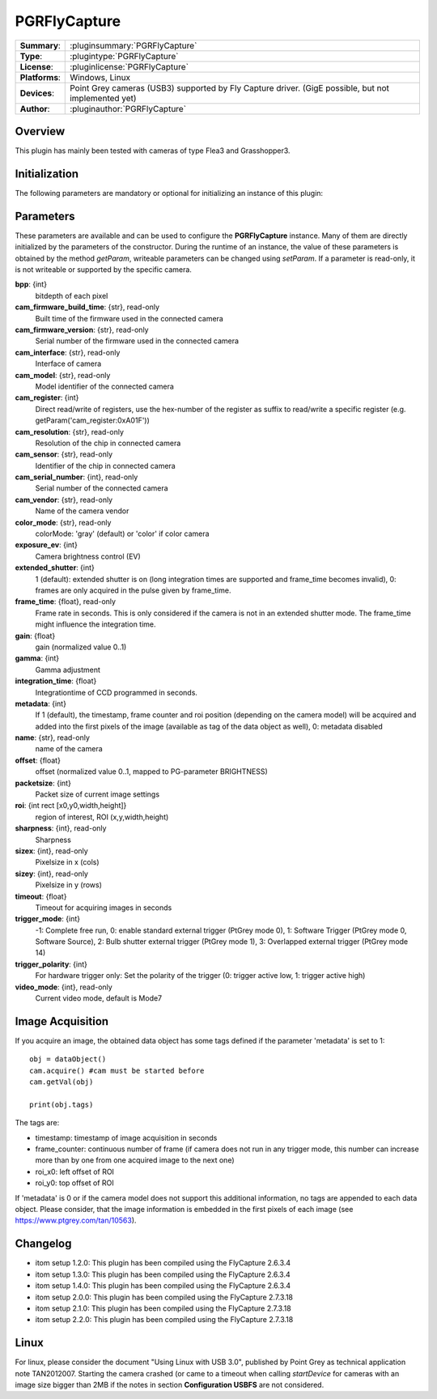 ===================
 PGRFlyCapture
===================

=============== ========================================================================================================
**Summary**:    :pluginsummary:`PGRFlyCapture`
**Type**:       :plugintype:`PGRFlyCapture`
**License**:    :pluginlicense:`PGRFlyCapture`
**Platforms**:  Windows, Linux
**Devices**:    Point Grey cameras (USB3) supported by Fly Capture driver. (GigE possible, but not implemented yet)
**Author**:     :pluginauthor:`PGRFlyCapture`
=============== ========================================================================================================
 
Overview
========

.. pluginsummaryextended::
    :plugin: PGRFlyCapture
    
This plugin has mainly been tested with cameras of type Flea3 and Grasshopper3.

Initialization
==============
  
The following parameters are mandatory or optional for initializing an instance of this plugin:
    
    .. plugininitparams::
        :plugin: PGRFlyCapture

Parameters
==========

These parameters are available and can be used to configure the **PGRFlyCapture** instance. Many of them are directly initialized by the
parameters of the constructor. During the runtime of an instance, the value of these parameters is obtained by the method *getParam*, writeable
parameters can be changed using *setParam*. If a parameter is read-only, it is not writeable or supported by the specific camera.
	
**bpp**: {int}
    bitdepth of each pixel
**cam_firmware_build_time**: {str}, read-only
    Built time of the firmware used in the connected camera
**cam_firmware_version**: {str}, read-only
    Serial number of the firmware used in the connected camera
**cam_interface**: {str}, read-only
    Interface of camera
**cam_model**: {str}, read-only
    Model identifier of the connected camera
**cam_register**: {int}
    Direct read/write of registers, use the hex-number of the register as suffix to read/write a specific register (e.g. getParam('cam_register:0xA01F'))
**cam_resolution**: {str}, read-only
    Resolution of the chip in connected camera
**cam_sensor**: {str}, read-only
    Identifier of the chip in connected camera
**cam_serial_number**: {int}, read-only
    Serial number of the connected camera
**cam_vendor**: {str}, read-only
    Name of the camera vendor
**color_mode**: {str}, read-only
    colorMode: 'gray' (default) or 'color' if color camera
**exposure_ev**: {int}
    Camera brightness control (EV)
**extended_shutter**: {int}
    1 (default): extended shutter is on (long integration times are supported and frame_time becomes invalid), 0: frames are only acquired in the pulse given by frame_time.
**frame_time**: {float}, read-only
    Frame rate in seconds. This is only considered if the camera is not in an extended shutter mode. The frame_time might influence the integration time.
**gain**: {float}
    gain (normalized value 0..1)
**gamma**: {int}
    Gamma adjustment
**integration_time**: {float}
    Integrationtime of CCD programmed in seconds.
**metadata**: {int}
    If 1 (default), the timestamp, frame counter and roi position (depending on the camera model) will be acquired and added into the first pixels of the image (available as tag of the data object as well), 0: metadata disabled
**name**: {str}, read-only
    name of the camera
**offset**: {float}
    offset (normalized value 0..1, mapped to PG-parameter BRIGHTNESS)
**packetsize**: {int}
    Packet size of current image settings
**roi**: {int rect [x0,y0,width,height]}
    region of interest, ROI (x,y,width,height)
**sharpness**: {int}, read-only
    Sharpness
**sizex**: {int}, read-only
    Pixelsize in x (cols)
**sizey**: {int}, read-only
    Pixelsize in y (rows)
**timeout**: {float}
    Timeout for acquiring images in seconds
**trigger_mode**: {int}
    -1: Complete free run, 0: enable standard external trigger (PtGrey mode 0), 1: Software Trigger (PtGrey mode 0, Software Source), 2: Bulb shutter external trigger (PtGrey mode 1), 3: Overlapped external trigger (PtGrey mode 14)
**trigger_polarity**: {int}
    For hardware trigger only: Set the polarity of the trigger (0: trigger active low, 1: trigger active high)
**video_mode**: {int}, read-only
    Current video mode, default is Mode7
	
Image Acquisition
===================

If you acquire an image, the obtained data object has some tags defined if the parameter 'metadata' is set to 1::
    
    obj = dataObject()
    cam.acquire() #cam must be started before
    cam.getVal(obj)
    
    print(obj.tags)
    
The tags are:

* timestamp: timestamp of image acquisition in seconds
* frame_counter: continuous number of frame (if camera does not run in any trigger mode, this number can increase more than by one from one acquired image to the next one)
* roi_x0: left offset of ROI
* roi_y0: top offset of ROI

If 'metadata' is 0 or if the camera model does not support this additional information, no tags are appended to each data object.
Please consider, that the image information is embedded in the first pixels of each image (see https://www.ptgrey.com/tan/10563).

Changelog
==========

* itom setup 1.2.0: This plugin has been compiled using the FlyCapture 2.6.3.4
* itom setup 1.3.0: This plugin has been compiled using the FlyCapture 2.6.3.4
* itom setup 1.4.0: This plugin has been compiled using the FlyCapture 2.6.3.4
* itom setup 2.0.0: This plugin has been compiled using the FlyCapture 2.7.3.18
* itom setup 2.1.0: This plugin has been compiled using the FlyCapture 2.7.3.18
* itom setup 2.2.0: This plugin has been compiled using the FlyCapture 2.7.3.18

Linux
======

For linux, please consider the document "Using Linux with USB 3.0", published by Point Grey as technical application note TAN2012007. Starting the camera crashed (or came to a timeout when
calling *startDevice* for cameras with an image size bigger than 2MB if the notes in section **Configuration USBFS** are not considered.
